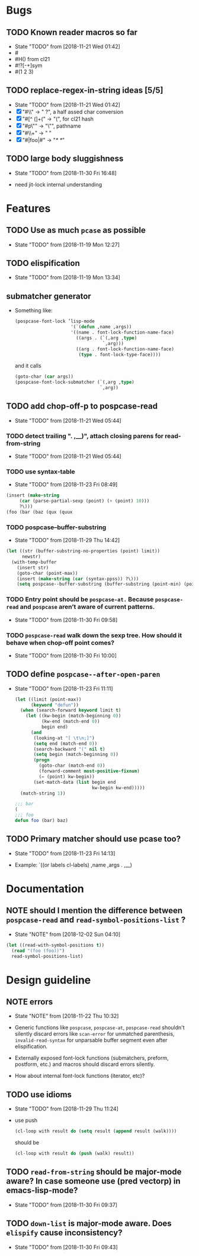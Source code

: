 
#+SEQ_TODO: TODO(t!) NOTE(n!) | DONE(d!) HALT(h!)
* Bugs
** TODO Known reader macros so far
   - State "TODO"       from              [2018-11-21 Wed 01:42]
   - #\char
   - #H() from cl21
   - #!?[-+]sym
   - #(1 2 3)

** TODO replace-regex-in-string ideas [5/5]
   - State "TODO"       from              [2018-11-21 Wed 01:42]
   - [X] "#\\" -> " ?", a half assed char conversion
   - [X] "#[^ (]+(" -> "(", for cl21 hash
   - [X] "#p\"" -> "\"", pathname
   - [X] "#\\+" -> "  "
   - [X] "#|foo|#" -> "/*   */"

** TODO large body sluggishness
   - State "TODO"       from              [2018-11-30 Fri 16:48]

   - need jit-lock internal understanding

* Features
** TODO Use as much ~pcase~ as possible
   - State "TODO"       from              [2018-11-19 Mon 12:27]
** TODO elispification
   - State "TODO"       from              [2018-11-19 Mon 13:34]
** submatcher generator
   - Something like:

     #+BEGIN_SRC emacs-lisp
       (pospcase-font-lock ’lisp-mode
                            '(`(defun ,name ,args))
                            '((name . font-lock-function-name-face)
                              ((args . (`(,arg ,type)
                                        `,arg)))
                              ((arg . font-lock-function-name-face)
                               (type . font-lock-type-face))))
     #+END_SRC

     and it calls

     #+BEGIN_SRC emacs-lisp
       (goto-char (car args))
       (pospcase-font-lock-submatcher (`(,arg ,type)
                                       `,arg))
     #+END_SRC
** TODO add chop-off-p to pospcase-read
   - State "TODO"       from              [2018-11-21 Wed 05:44]

*** TODO detect trailing ". ,__)", attach closing parens for read-from-string

    - State "TODO"       from              [2018-11-21 Wed 05:44]
*** TODO use syntax-table

    - State "TODO"       from              [2018-11-23 Fri 08:49]

    #+BEGIN_SRC emacs-lisp
    (insert (make-string
         (car (parse-partial-sexp (point) (+ (point) 10)))
         ?\)))
    (foo (bar (baz (qux (quux
    #+END_SRC

*** TODO pospcase--buffer-substring
    - State "TODO"       from              [2018-11-29 Thu 14:42]

    #+BEGIN_SRC emacs-lisp
      (let ((str (buffer-substring-no-properties (point) limit))
            newstr)
        (with-temp-buffer
          (insert str)
          (goto-char (point-max))
          (insert (make-string (car (syntax-ppss)) ?\)))
          (setq pospcase--buffer-substring (buffer-substring (point-min) (point-max)))))
    #+END_SRC


*** TODO Entry point should be ~pospcase-at.~ Because ~pospcase-read~ and ~pospcase~ aren’t aware of current patterns.
    - State "TODO"       from              [2018-11-30 Fri 09:58]

*** TODO ~pospcase-read~ walk down the sexp tree. How should it behave when chop-off point comes?
    - State "TODO"       from              [2018-11-30 Fri 10:00]
** TODO define ~pospcase--after-open-paren~
   - State "TODO"       from              [2018-11-23 Fri 11:11]

     #+BEGIN_SRC emacs-lisp
       (let ((limit (point-max))
             (keyword "defun"))
         (when (search-forward keyword limit t)
           (let ((kw-begin (match-beginning 0))
                 (kw-end (match-end 0))
                 begin end)
             (and
              (looking-at "[ \t\n;]")
              (setq end (match-end 0))
              (search-backward "(" nil t)
              (setq begin (match-beginning 0))
              (progn
                (goto-char (match-end 0))
                (forward-comment most-positive-fixnum)
                (= (point) kw-begin))
              (set-match-data (list begin end
                                    kw-begin kw-end)))))
         (match-string 1))

       ;;; bar
       (
       ;;; foo
       defun foo (bar) baz)
     #+END_SRC
** TODO Primary matcher should use pcase too?
   - State "TODO"       from              [2018-11-23 Fri 14:13]

   - Example: `((or labels cl-labels) ,name ,args . ,__)
* Documentation
** NOTE should I mention the difference between ~pospcase-read~ and ~read-symbol-positions-list~ ?
   - State "NOTE"       from              [2018-12-02 Sun 04:10]

   #+BEGIN_SRC emacs-lisp
     (let ((read-with-symbol-positions t))
       (read "(foo (foo))")
       read-symbol-positions-list)
   #+END_SRC

* Design guideline
** NOTE errors
   - State "NOTE"      from              [2018-11-22 Thu 10:32]

   - Generic functions like ~pospcase~, ~pospcase-at~, ~pospcase-read~
     shouldn't silently discard errors like ~scan-error~ for unmatched
     parenthesis, ~invalid-read-syntax~ for unparsable buffer segment
     even after elispification.

   - Externally exposed font-lock functions (submatchers, preform,
     postform, etc.) and macros should discard errors silently.

   - How about internal font-lock functions (iterator, etc)?
** TODO use idioms
   - State "TODO"       from              [2018-11-29 Thu 11:24]
   - use push

     #+BEGIN_SRC emacs-lisp
       (cl-loop with result do (setq result (append result (walk))))
     #+END_SRC

     should be

     #+BEGIN_SRC emacs-lisp
       (cl-loop with result do (push (walk) result))
     #+END_SRC
** TODO ~read-from-string~ should be major-mode aware? In case someone use (pred vectorp) in emacs-lisp-mode?
   - State "TODO"       from              [2018-11-30 Fri 09:37]
** TODO ~down-list~ is major-mode aware. Does ~elispify~ cause inconsistency?
   - State "TODO"       from              [2018-11-30 Fri 09:43]
